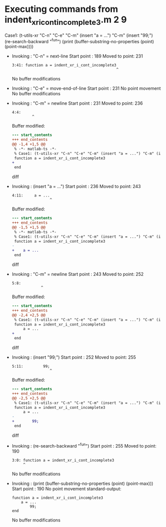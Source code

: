 #+startup: showall

* Executing commands from indent_xr_i_cont_incomplete3.m:2:9:

  Case1: (t-utils-xr "C-n" "C-e" "C-m" (insert "a = ...") "C-m" (insert "99;") (re-search-backward "^fun") (print (buffer-substring-no-properties (point) (point-max))))

- Invoking      : "C-n" = next-line
  Start point   :  189
  Moved to point:  231
  : 3:41: function a = indent_xr_i_cont_incomplete3
  :                                                ^
  No buffer modifications

- Invoking      : "C-e" = move-end-of-line
  Start point   :  231
  No point movement
  No buffer modifications

- Invoking      : "C-m" = newline
  Start point   :  231
  Moved to point:  236
  : 4:4:     
  :          ^
  Buffer modified:
  #+begin_src diff
--- start_contents
+++ end_contents
@@ -1,4 +1,5 @@
 % -*- matlab-ts -*-
 % Case1: (t-utils-xr "C-n" "C-e" "C-m" (insert "a = ...") "C-m" (insert "99;") (re-search-backward "^fun") (print (buffer-substring-no-properties (point) (point-max))))
 function a = indent_xr_i_cont_incomplete3
+    
 end
  #+end_src diff

- Invoking      : (insert "a = ...")
  Start point   :  236
  Moved to point:  243
  : 4:11:     a = ...
  :                  ^
  Buffer modified:
  #+begin_src diff
--- start_contents
+++ end_contents
@@ -1,5 +1,5 @@
 % -*- matlab-ts -*-
 % Case1: (t-utils-xr "C-n" "C-e" "C-m" (insert "a = ...") "C-m" (insert "99;") (re-search-backward "^fun") (print (buffer-substring-no-properties (point) (point-max))))
 function a = indent_xr_i_cont_incomplete3
-    
+    a = ...
 end
  #+end_src diff

- Invoking      : "C-m" = newline
  Start point   :  243
  Moved to point:  252
  : 5:8:         
  :              ^
  Buffer modified:
  #+begin_src diff
--- start_contents
+++ end_contents
@@ -2,4 +2,5 @@
 % Case1: (t-utils-xr "C-n" "C-e" "C-m" (insert "a = ...") "C-m" (insert "99;") (re-search-backward "^fun") (print (buffer-substring-no-properties (point) (point-max))))
 function a = indent_xr_i_cont_incomplete3
     a = ...
+        
 end
  #+end_src diff

- Invoking      : (insert "99;")
  Start point   :  252
  Moved to point:  255
  : 5:11:         99;
  :                  ^
  Buffer modified:
  #+begin_src diff
--- start_contents
+++ end_contents
@@ -2,5 +2,5 @@
 % Case1: (t-utils-xr "C-n" "C-e" "C-m" (insert "a = ...") "C-m" (insert "99;") (re-search-backward "^fun") (print (buffer-substring-no-properties (point) (point-max))))
 function a = indent_xr_i_cont_incomplete3
     a = ...
-        
+        99;
 end
  #+end_src diff

- Invoking      : (re-search-backward "^fun")
  Start point   :  255
  Moved to point:  190
  : 3:0: function a = indent_xr_i_cont_incomplete3
  :      ^
  No buffer modifications

- Invoking      : (print (buffer-substring-no-properties (point) (point-max)))
  Start point   :  190
  No point movement
  standard-output:
  #+begin_example
function a = indent_xr_i_cont_incomplete3
    a = ...
        99;
end
  #+end_example
  No buffer modifications

